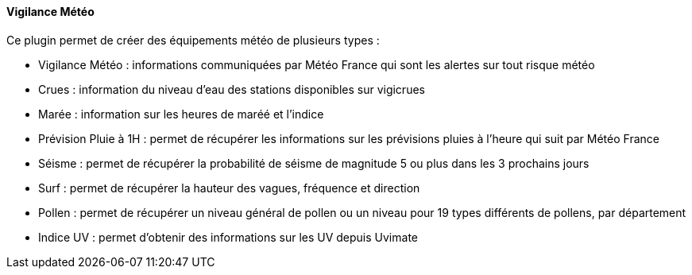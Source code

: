 ==== Vigilance Météo

Ce plugin permet de créer des équipements météo de plusieurs types :

 - Vigilance Météo : informations communiquées par Météo France qui sont les alertes sur tout risque météo

 - Crues : information du niveau d'eau des stations disponibles sur vigicrues

 - Marée : information sur les heures de maréé et l'indice

 - Prévision Pluie à 1H : permet de récupérer les informations sur les prévisions pluies à l'heure qui suit par Météo France

 - Séisme : permet de récupérer la probabilité de séisme de magnitude 5 ou plus dans les 3 prochains jours

 - Surf : permet de récupérer la hauteur des vagues, fréquence et direction
 
 - Pollen : permet de récupérer un niveau général de pollen ou un niveau pour 19 types différents de pollens, par département
 
 - Indice UV : permet d’obtenir des informations sur les UV depuis Uvimate
